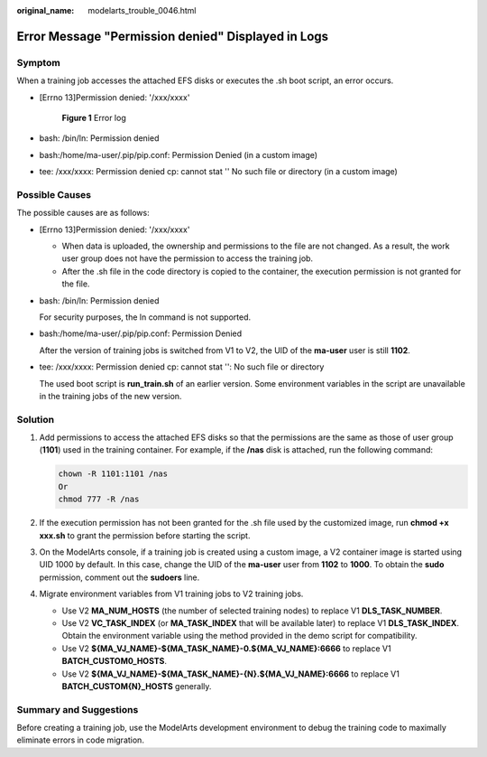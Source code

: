 :original_name: modelarts_trouble_0046.html

.. _modelarts_trouble_0046:

Error Message "Permission denied" Displayed in Logs
===================================================

Symptom
-------

When a training job accesses the attached EFS disks or executes the .sh boot script, an error occurs.

-  [Errno 13]Permission denied: '/xxx/xxxx'


   .. figure:: /_static/images/en-us_image_0000001799339192.png
      :alt: **Figure 1** Error log

      **Figure 1** Error log

-  bash: /bin/ln: Permission denied

-  bash:/home/ma-user/.pip/pip.conf: Permission Denied (in a custom image)

-  tee: /xxx/xxxx: Permission denied cp: cannot stat '' No such file or directory (in a custom image)

Possible Causes
---------------

The possible causes are as follows:

-  [Errno 13]Permission denied: '/xxx/xxxx'

   -  When data is uploaded, the ownership and permissions to the file are not changed. As a result, the work user group does not have the permission to access the training job.
   -  After the .sh file in the code directory is copied to the container, the execution permission is not granted for the file.

-  bash: /bin/ln: Permission denied

   For security purposes, the ln command is not supported.

-  bash:/home/ma-user/.pip/pip.conf: Permission Denied

   After the version of training jobs is switched from V1 to V2, the UID of the **ma-user** user is still **1102**.

-  tee: /xxx/xxxx: Permission denied cp: cannot stat '': No such file or directory

   The used boot script is **run_train.sh** of an earlier version. Some environment variables in the script are unavailable in the training jobs of the new version.

Solution
--------

#. Add permissions to access the attached EFS disks so that the permissions are the same as those of user group (**1101**) used in the training container. For example, if the **/nas** disk is attached, run the following command:

   .. code-block::

      chown -R 1101:1101 /nas
      Or
      chmod 777 -R /nas

#. If the execution permission has not been granted for the .sh file used by the customized image, run **chmod +x xxx.sh** to grant the permission before starting the script.

#. On the ModelArts console, if a training job is created using a custom image, a V2 container image is started using UID 1000 by default. In this case, change the UID of the **ma-user** user from **1102** to **1000**. To obtain the **sudo** permission, comment out the **sudoers** line.

   |image1|

#. Migrate environment variables from V1 training jobs to V2 training jobs.

   -  Use V2 **MA_NUM_HOSTS** (the number of selected training nodes) to replace V1 **DLS_TASK_NUMBER**.
   -  Use V2 **VC_TASK_INDEX** (or **MA_TASK_INDEX** that will be available later) to replace V1 **DLS_TASK_INDEX**. Obtain the environment variable using the method provided in the demo script for compatibility.
   -  Use V2 **${MA_VJ_NAME}-${MA_TASK_NAME}-0.${MA_VJ_NAME}:6666** to replace V1 **BATCH_CUSTOM0_HOSTS**.
   -  Use V2 **${MA_VJ_NAME}-${MA_TASK_NAME}-{N}.${MA_VJ_NAME}:6666** to replace V1 **BATCH_CUSTOM{N}_HOSTS** generally.

Summary and Suggestions
-----------------------

Before creating a training job, use the ModelArts development environment to debug the training code to maximally eliminate errors in code migration.

.. |image1| image:: /_static/images/en-us_image_0000001846058053.png
